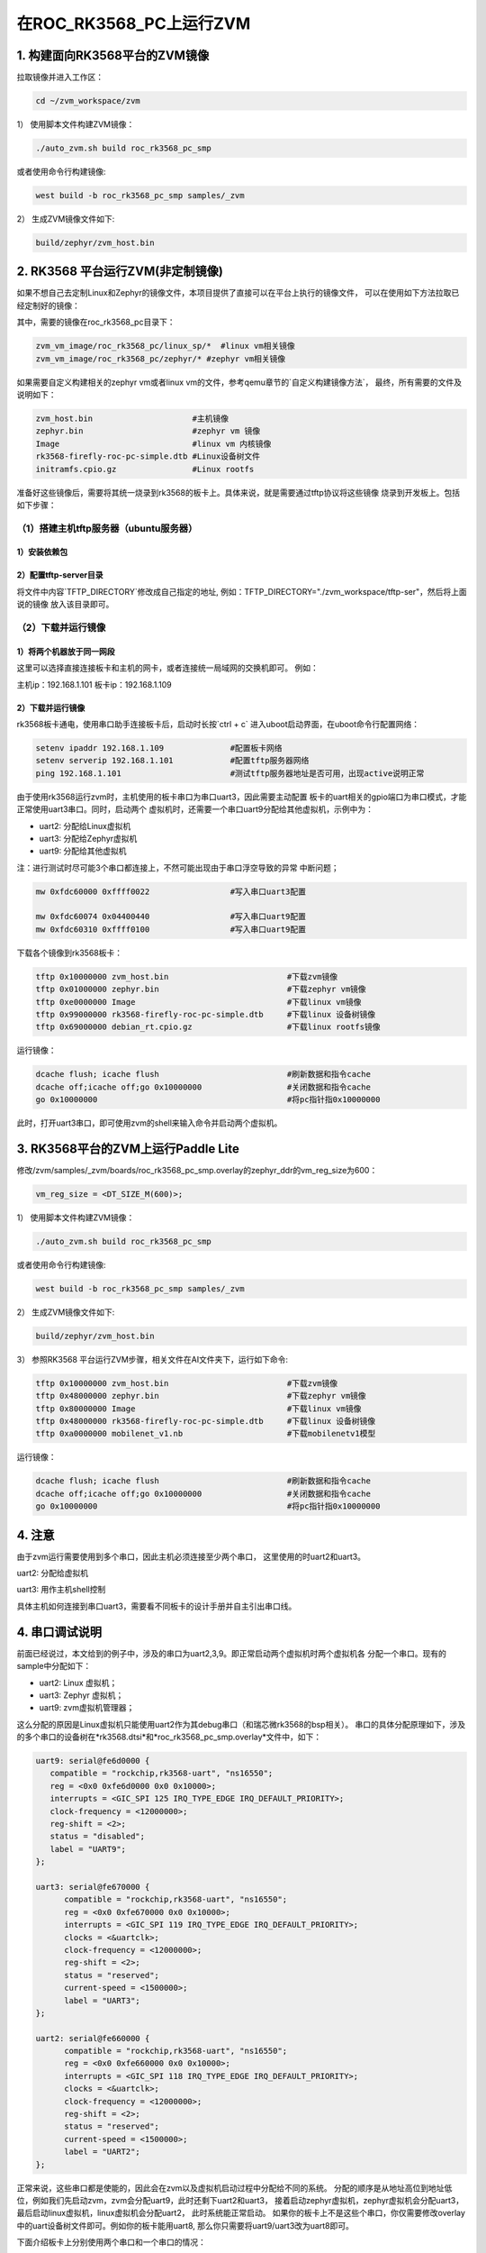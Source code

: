 在ROC_RK3568_PC上运行ZVM
======================

1.  构建面向RK3568平台的ZVM镜像
-----------------------

拉取镜像并进入工作区：

.. code:: shell

   cd ~/zvm_workspace/zvm

1） 使用脚本文件构建ZVM镜像：

.. code:: shell

   ./auto_zvm.sh build roc_rk3568_pc_smp

或者使用命令行构建镜像:

.. code:: shell

   west build -b roc_rk3568_pc_smp samples/_zvm


2） 生成ZVM镜像文件如下:

.. code:: shell

    build/zephyr/zvm_host.bin


2. RK3568 平台运行ZVM(非定制镜像)
-------------------------------

如果不想自己去定制Linux和Zephyr的镜像文件，本项目提供了直接可以在平台上执行的镜像文件，
可以在使用如下方法拉取已经定制好的镜像：

.. code:: shell
    cd ../                             #返回到zvm_workspace
    git clone https://gitee.com/hnu-esnl/zvm_vm_image.git

其中，需要的镜像在roc_rk3568_pc目录下：

.. code:: shell

    zvm_vm_image/roc_rk3568_pc/linux_sp/*  #linux vm相关镜像
    zvm_vm_image/roc_rk3568_pc/zephyr/* #zephyr vm相关镜像

如果需要自定义构建相关的zephyr vm或者linux vm的文件，参考qemu章节的`自定义构建镜像方法`，
最终，所有需要的文件及说明如下：

.. code:: shell

   zvm_host.bin                     #主机镜像
   zephyr.bin                       #zephyr vm 镜像
   Image                            #linux vm 内核镜像
   rk3568-firefly-roc-pc-simple.dtb #Linux设备树文件
   initramfs.cpio.gz                #Linux rootfs

准备好这些镜像后，需要将其统一烧录到rk3568的板卡上。具体来说，就是需要通过tftp协议将这些镜像
烧录到开发板上。包括如下步骤：

（1）搭建主机tftp服务器（ubuntu服务器）
~~~~~~~~~~~~~~~~~~~~~~~~~~~~~~~~~~~~~

1）安装依赖包
++++++++++++++++++++++++++++++++++++++

.. code:: shell
    sudo apt-get install tftp-hpa tftpd-hpa

2）配置tftp-server目录
++++++++++++++++++++++++++++++++++++++

.. code:: shell
    sudo vim /etc/default/tftpd-hpa

将文件中内容`TFTP_DIRECTORY`修改成自己指定的地址,
例如：TFTP_DIRECTORY="./zvm_workspace/tftp-ser"，然后将上面说的镜像
放入该目录即可。

（2）下载并运行镜像
~~~~~~~~~~~~~~~~~~~~~~~~~~~~~~~~~~~~~

1）将两个机器放于同一网段
++++++++++++++++++++++++++++++++++++++

这里可以选择直接连接板卡和主机的网卡，或者连接统一局域网的交换机即可。
例如：

主机ip：192.168.1.101
板卡ip：192.168.1.109

2）下载并运行镜像
++++++++++++++++++++++++++++++++++++++

rk3568板卡通电，使用串口助手连接板卡后，启动时长按`ctrl + c`
进入uboot启动界面，在uboot命令行配置网络：

.. code:: shell

   setenv ipaddr 192.168.1.109              #配置板卡网络
   setenv serverip 192.168.1.101            #配置tftp服务器网络
   ping 192.168.1.101                       #测试tftp服务器地址是否可用，出现active说明正常

由于使用rk3568运行zvm时，主机使用的板卡串口为串口uart3，因此需要主动配置
板卡的uart相关的gpio端口为串口模式，才能正常使用uart3串口。同时，启动两个
虚拟机时，还需要一个串口uart9分配给其他虚拟机，示例中为：

- uart2: 分配给Linux虚拟机
- uart3: 分配给Zephyr虚拟机
- uart9: 分配给其他虚拟机

注：进行测试时尽可能3个串口都连接上，不然可能出现由于串口浮空导致的异常
中断问题；

.. code:: shell

   mw 0xfdc60000 0xffff0022                 #写入串口uart3配置

   mw 0xfdc60074 0x04400440                 #写入串口uart9配置
   mw 0xfdc60310 0xffff0100                 #写入串口uart9配置


下载各个镜像到rk3568板卡：

.. code:: shell

   tftp 0x10000000 zvm_host.bin                         #下载zvm镜像
   tftp 0x01000000 zephyr.bin                           #下载zephyr vm镜像
   tftp 0xe0000000 Image                                #下载linux vm镜像
   tftp 0x99000000 rk3568-firefly-roc-pc-simple.dtb     #下载linux 设备树镜像
   tftp 0x69000000 debian_rt.cpio.gz                    #下载linux rootfs镜像

运行镜像：

.. code:: shell

   dcache flush; icache flush                           #刷新数据和指令cache
   dcache off;icache off;go 0x10000000                  #关闭数据和指令cache
   go 0x10000000                                        #将pc指针指0x10000000

此时，打开uart3串口，即可使用zvm的shell来输入命令并启动两个虚拟机。

3.  RK3568平台的ZVM上运行Paddle Lite
-----------------------

修改/zvm/samples/_zvm/boards/roc_rk3568_pc_smp.overlay的zephyr_ddr的vm_reg_size为600：

.. code:: shell

   vm_reg_size = <DT_SIZE_M(600)>;

1） 使用脚本文件构建ZVM镜像：

.. code:: shell

   ./auto_zvm.sh build roc_rk3568_pc_smp

或者使用命令行构建镜像:

.. code:: shell

   west build -b roc_rk3568_pc_smp samples/_zvm


2） 生成ZVM镜像文件如下:

.. code:: shell

   build/zephyr/zvm_host.bin

3） 参照RK3568 平台运行ZVM步骤，相关文件在AI文件夹下，运行如下命令:

.. code:: shell

   tftp 0x10000000 zvm_host.bin                         #下载zvm镜像
   tftp 0x48000000 zephyr.bin                           #下载zephyr vm镜像
   tftp 0x80000000 Image                                #下载linux vm镜像
   tftp 0x48000000 rk3568-firefly-roc-pc-simple.dtb     #下载linux 设备树镜像
   tftp 0xa0000000 mobilenet_v1.nb                      #下载mobilenetv1模型

运行镜像：

.. code:: shell

   dcache flush; icache flush                           #刷新数据和指令cache
   dcache off;icache off;go 0x10000000                  #关闭数据和指令cache
   go 0x10000000                                        #将pc指针指0x10000000

4.  注意
-----------------------

由于zvm运行需要使用到多个串口，因此主机必须连接至少两个串口，
这里使用的时uart2和uart3。

uart2: 分配给虚拟机

uart3: 用作主机shell控制

具体主机如何连接到串口uart3，需要看不同板卡的设计手册并自主引出串口线。


4.  串口调试说明
-----------------------
前面已经说过，本文给到的例子中，涉及的串口为uart2,3,9。即正常启动两个虚拟机时两个虚拟机各
分配一个串口。现有的sample中分配如下：

- uart2: Linux 虚拟机；
- uart3: Zephyr 虚拟机；
- uart9: zvm虚拟机管理器；

这么分配的原因是Linux虚拟机只能使用uart2作为其debug串口（和瑞芯微rk3568的bsp相关）。
串口的具体分配原理如下，涉及的多个串口的设备树在*rk3568.dtsi*和*roc_rk3568_pc_smp.overlay*文件中，如下：

.. code:: dts

   uart9: serial@fe6d0000 {
      compatible = "rockchip,rk3568-uart", "ns16550";
      reg = <0x0 0xfe6d0000 0x0 0x10000>;
      interrupts = <GIC_SPI 125 IRQ_TYPE_EDGE IRQ_DEFAULT_PRIORITY>;
      clock-frequency = <12000000>;
      reg-shift = <2>;
      status = "disabled";
      label = "UART9";
   };

   uart3: serial@fe670000 {
         compatible = "rockchip,rk3568-uart", "ns16550";
         reg = <0x0 0xfe670000 0x0 0x10000>;
         interrupts = <GIC_SPI 119 IRQ_TYPE_EDGE IRQ_DEFAULT_PRIORITY>;
         clocks = <&uartclk>;
         clock-frequency = <12000000>;
         reg-shift = <2>;
         status = "reserved";
         current-speed = <1500000>;
         label = "UART3";
   };

   uart2: serial@fe660000 {
         compatible = "rockchip,rk3568-uart", "ns16550";
         reg = <0x0 0xfe660000 0x0 0x10000>;
         interrupts = <GIC_SPI 118 IRQ_TYPE_EDGE IRQ_DEFAULT_PRIORITY>;
         clocks = <&uartclk>;
         clock-frequency = <12000000>;
         reg-shift = <2>;
         status = "reserved";
         current-speed = <1500000>;
         label = "UART2";
   };

正常来说，这些串口都是使能的，因此会在zvm以及虚拟机启动过程中分配给不同的系统。
分配的顺序是从地址高位到地址低位，例如我们先启动zvm，zvm会分配uart9，此时还剩下uart2和uart3，
接着启动zephyr虚拟机，zephyr虚拟机会分配uart3，最后启动linux虚拟机，linux虚拟机会分配uart2，
此时系统能正常启动。
如果你的板卡上不是这些个串口，你仅需要修改overlay中的uart设备树文件即可。例如你的板卡能用uart8,
那么你只需要将uart9/uart3改为uart8即可。

下面介绍板卡上分别使用两个串口和一个串口的情况：

1）板卡上只有两个串口（例如串口上只有uart9和uart2）

此时，仅需要将uart3的label从*UART3*修改*PTUART3*即可（debug串口的识别逻辑是匹配UARTx字符串）。
这个时候的串口分配如下：

- uart2: Linux/Zephyr 虚拟机；
- uart9: zvm虚拟机管理器；

2）板卡上只有一个串口（例如串口上只有uart2，分配给Linux虚拟机）

此时，我们可以通过编写自定义的VM启动程序，在zvm启动后直接启动相关的虚拟机，但不给其分配串口。

.. code:: c++

   void auto_run(void)
   {
      zvm_init();
      //启动Zephyr虚拟机
      start_linux_vm();

      //启动Linux虚拟机
      start_linux_vm();
   }

此时，我们考虑将uart3/uart9都关掉。这个时候的串口分配如下：

- uart2: Linux 虚拟机；

此时需要修改*prj.conf*中的多个配置项，如下：

.. code:: shell

      CONFIG_SHELL=n
      CONFIG_ZVM_DEBUG_LOG_INFO=n

同时，需要修改roc_rk3568_pc_smp.dts中的内容，将uart9的status改为disabled。

.. code:: dts

      &uart9 {
         status = "disabled";
         current-speed = <1500000>;
      };

最后，将uart3关闭，在*roc_rk3568_pc_smp.overlay*中将串口的label改为*PTUART3*。

.. code:: dts

      uart3: serial@fe670000 {
         compatible = "rockchip,rk3568-uart", "ns16550";
         reg = <0x0 0xfe670000 0x0 0x10000>;
         interrupts = <GIC_SPI 119 IRQ_TYPE_EDGE IRQ_DEFAULT_PRIORITY>;
         clocks = <&uartclk>;
         clock-frequency = <12000000>;
         reg-shift = <2>;
         status = "disabled";
         current-speed = <1500000>;
         label = "PTUART3";
      };

最后，编写自动启动虚拟机的代码，将其编译进zvm_host.bin中即可。

`Prev>> 在QEMU上运行ZVM <https://gitee.com/openeuler/zvm/blob/master/zvm_doc/3_Run_on_ARM64_QEMU.rst>`__
